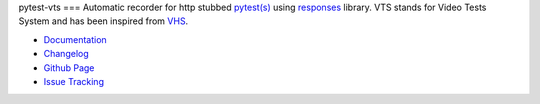 pytest-vts
===
Automatic recorder for http stubbed
`pytest(s) <http://pytest.org/latest/>`_ using
`responses <https://github.com/getsentry/responses>`_ library. VTS
stands for Video Tests System and has been inspired from
`VHS <https://en.wikipedia.org/wiki/Videotape_format_war>`_.

* `Documentation <https://github.com/bhodorog/pytest-vts/blob/master/README.md>`_
* `Changelog <https://github.com/bhodorog/pytest-vts/blob/master/CHANGELOG>`_
* `Github Page <https://github.com/bhodorog/pytest-vts>`_
* `Issue Tracking <https://github.com/bhodorog/pytest-vts/issues>`_
